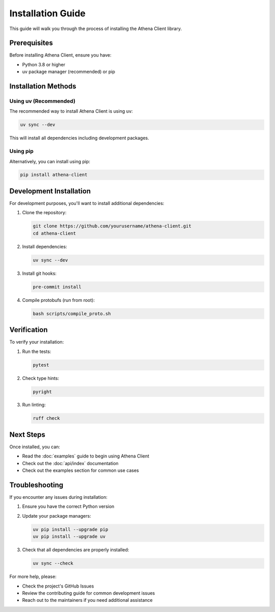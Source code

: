 Installation Guide
=================

This guide will walk you through the process of installing the Athena Client library.

Prerequisites
------------

Before installing Athena Client, ensure you have:

* Python 3.8 or higher
* uv package manager (recommended) or pip

Installation Methods
------------------

Using uv (Recommended)
~~~~~~~~~~~~~~~~~~~~~

The recommended way to install Athena Client is using ``uv``:

.. code-block:: bash

   uv sync --dev

This will install all dependencies including development packages.

Using pip
~~~~~~~~~

Alternatively, you can install using pip:

.. code-block:: bash

   pip install athena-client

Development Installation
----------------------

For development purposes, you'll want to install additional dependencies:

1. Clone the repository:

   .. code-block:: bash

      git clone https://github.com/yourusername/athena-client.git
      cd athena-client

2. Install dependencies:

   .. code-block:: bash

      uv sync --dev

3. Install git hooks:

   .. code-block:: bash

      pre-commit install

4. Compile protobufs (run from root):

   .. code-block:: bash

      bash scripts/compile_proto.sh

Verification
-----------

To verify your installation:

1. Run the tests:

   .. code-block:: bash

      pytest

2. Check type hints:

   .. code-block:: bash

      pyright

3. Run linting:

   .. code-block:: bash

      ruff check

Next Steps
---------

Once installed, you can:

* Read the :doc:`examples` guide to begin using Athena Client
* Check out the :doc:`api/index` documentation
* Check out the examples section for common use cases

Troubleshooting
--------------

If you encounter any issues during installation:

1. Ensure you have the correct Python version
2. Update your package managers:

   .. code-block:: bash

      uv pip install --upgrade pip
      uv pip install --upgrade uv

3. Check that all dependencies are properly installed:

   .. code-block:: bash

      uv sync --check

For more help, please:

* Check the project's GitHub Issues
* Review the contributing guide for common development issues
* Reach out to the maintainers if you need additional assistance

